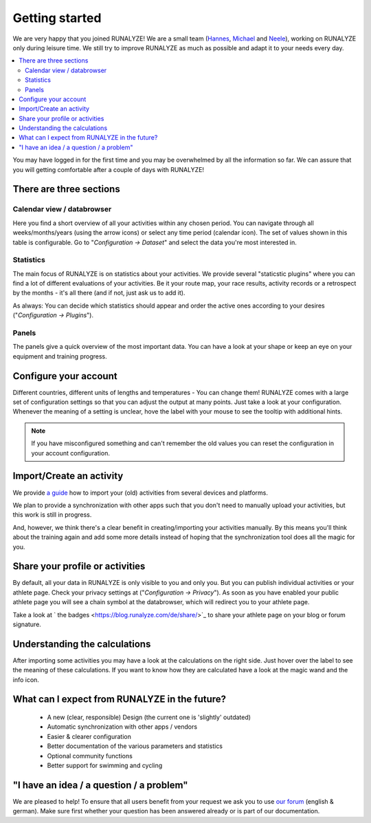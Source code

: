 ===============
Getting started
===============

We are very happy that you joined RUNALYZE!
We are a small team (`Hannes <https://blog.runalyze.com/team/hannes/>`_,
`Michael <https://blog.runalyze.com/team/michael/>`_ and
`Neele <https://blog.runalyze.com/team/neele/>`_), working on RUNALYZE only
during leisure time. We still try to improve RUNALYZE as much as possible and
adapt it to your needs every day.

.. contents:: :local:


You may have logged in for the first time and you may be overwhelmed by all the
information so far. We can assure that you will getting comfortable after a
couple of days with RUNALYZE!

There are three sections
*************************

.. image:: images/three-sections.png

Calendar view / databrowser
----------------------------
Here you find a short overview of all your activities within any chosen period.
You can navigate through all weeks/months/years (using the arrow icons) or
select any time period (calendar icon). The set of values shown in this table is
configurable. Go to "*Configuration -> Dataset*" and select the data you're most
interested in.

.. image:: images/databrowser.png

Statistics
-----------
The main focus of RUNALYZE is on statistics about your activities. We provide
several "staticstic plugins" where you can find a lot of different evaluations
of your activities. Be it your route map, your race results, activity records or
a retrospect by the months - it's all there (and if not, just ask us to add it).

As always: You can decide which statistics should appear and order the active
ones according to your desires ("*Configuration -> Plugins*").

Panels
------
The panels give a quick overview of the most important data. You can have a look
at your shape or keep an eye on your equipment and training progress.

Configure your account
**********************
Different countries, different units of lengths and temperatures - You can
change them! RUNALYZE comes with a large set of configuration settings so that
you can adjust the output at many points. Just take a look at your
configuration. Whenever the meaning of a setting is unclear, hove the label with
your mouse to see the tooltip with additional hints.

.. note::
    If you have misconfigured something and can't remember the old values you
    can reset the configuration in your account configuration.

Import/Create an activity
**************************
We provide `a guide <import.html>`_ how to import your (old) activities from
several devices and platforms.

.. image:: images/add-workout.png

We plan to provide a synchronization with other apps such that you don't need to
manually upload your activities, but this work is still in progress.

And, however, we think there's a clear benefit in creating/importing your
activities manually. By this means you'll think about the training again and add
some more details instead of hoping that the synchronization tool does all the
magic for you.

Share your profile or activities
*********************************
By default, all your data in RUNALYZE is only visible to you and only you. But you can publish individual activities or your athlete page. Check your privacy settings at ("*Configuration -> Privacy*").
As soon as you have enabled your public athlete page you will see a chain symbol at the databrowser, which will redirect you to your athlete page.

Take a look at ` the badges <https://blog.runalyze.com/de/share/>`_ to share your athlete page on your blog or forum signature.


Understanding the calculations
*******************************
After importing some activities you may have a look at the calculations on the right side. Just hover over the label to see the meaning of these calculations. If you want to know how they are calculated have a look at the magic wand and the info icon.

What can I expect from RUNALYZE in the future?
***********************************************
 * A new (clear, responsible) Design (the current one is 'slightly' outdated)
 * Automatic synchronization with other apps / vendors
 * Easier & clearer configuration
 * Better documentation of the various parameters and statistics
 * Optional community functions
 * Better support for swimming and cycling

"I have an idea / a question / a problem"
******************************************
We are pleased to help! To ensure that all users benefit from your request we
ask you to use `our forum <https://forum.runalyze.com/>`_ (english & german).
Make sure first whether your question has been answered already or is part of
our documentation.
